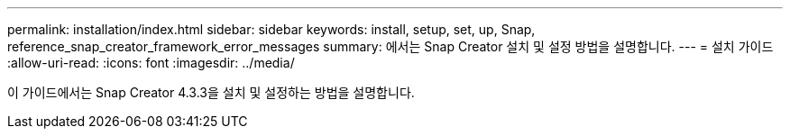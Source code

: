 ---
permalink: installation/index.html 
sidebar: sidebar 
keywords: install, setup, set, up, Snap, reference_snap_creator_framework_error_messages 
summary: 에서는 Snap Creator 설치 및 설정 방법을 설명합니다. 
---
= 설치 가이드
:allow-uri-read: 
:icons: font
:imagesdir: ../media/


[role="Lead"]
이 가이드에서는 Snap Creator 4.3.3을 설치 및 설정하는 방법을 설명합니다.
